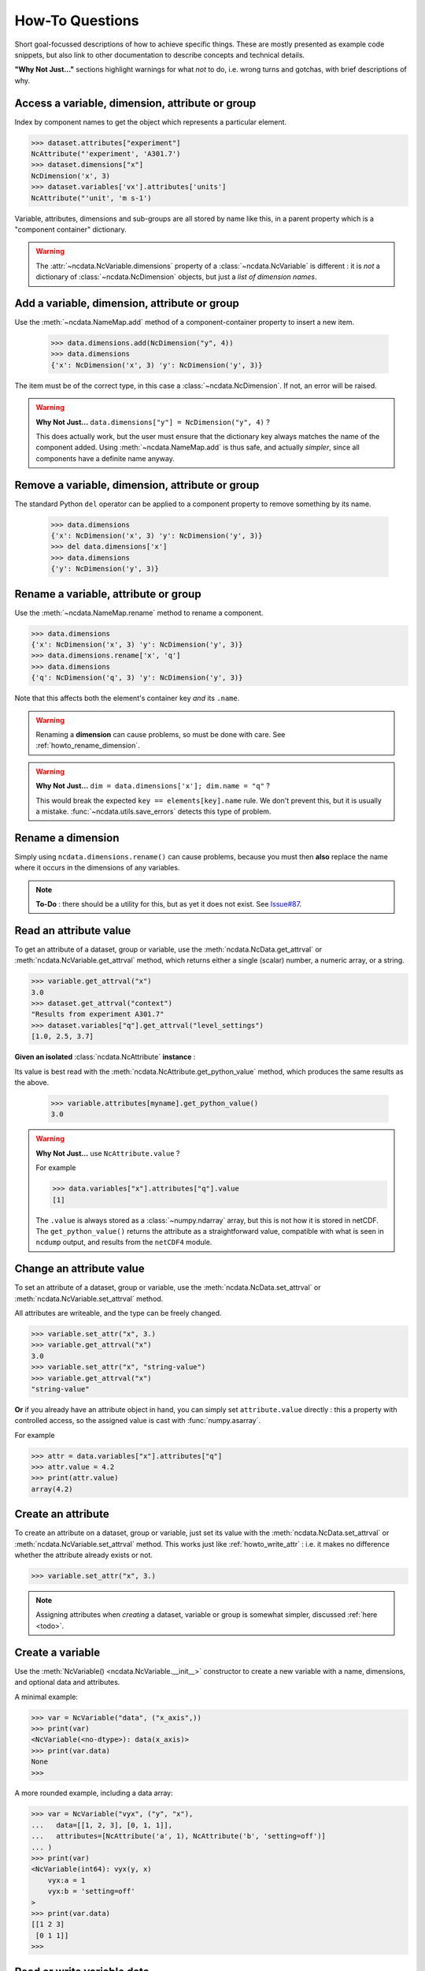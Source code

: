 How-To Questions
================
Short goal-focussed descriptions of how to achieve specific things.
These are mostly presented as example code snippets, but also link to other
documentation to describe concepts and technical details.

**"Why Not Just..."** sections highlight warnings for what *not* to do,
i.e. wrong turns and gotchas, with brief descriptions of why.


.. _howto_access:

Access a variable, dimension, attribute or group
------------------------------------------------
Index by component names to get the object which represents a particular element.

.. code-block:: python

    >>> dataset.attributes["experiment"]
    NcAttribute("'experiment', 'A301.7')
    >>> dataset.dimensions["x"]
    NcDimension('x', 3)
    >>> dataset.variables['vx'].attributes['units']
    NcAttribute("'unit', 'm s-1')

Variable, attributes, dimensions and sub-groups are all stored by name like this,
in a parent property which is a "component container" dictionary.

.. Warning::

    The :attr:`~ncdata.NcVariable.dimensions` property of a :class:`~ncdata.NcVariable`
    is different : it is *not* a dictionary of :class:`~ncdata.NcDimension` objects,
    but just a *list of dimension names*.


.. _howto_add_something:

Add a variable, dimension, attribute or group
---------------------------------------------
Use the :meth:`~ncdata.NameMap.add` method of a component-container property to insert
a new item.

    >>> data.dimensions.add(NcDimension("y", 4))
    >>> data.dimensions
    {'x': NcDimension('x', 3) 'y': NcDimension('y', 3)}

The item must be of the correct type, in this case a :class:`~ncdata.NcDimension`.
If not, an error will be raised.

.. Warning::

    **Why Not Just...** ``data.dimensions["y"] = NcDimension("y", 4)`` ?

    This does actually work, but the user must ensure that the dictionary key always
    matches the name of the component added.  Using :meth:`~ncdata.NameMap.add` is thus
    safe, and actually *simpler*, since all components have a definite name anyway.


.. _howto_remove_something:

Remove a variable, dimension, attribute or group
------------------------------------------------
The standard Python ``del`` operator can be applied to a component property to remove
something by its name.

    >>> data.dimensions
    {'x': NcDimension('x', 3) 'y': NcDimension('y', 3)}
    >>> del data.dimensions['x']
    >>> data.dimensions
    {'y': NcDimension('y', 3)}


.. _howto_rename_something:

Rename a variable, attribute or group
-------------------------------------
Use the :meth:`~ncdata.NameMap.rename` method to rename a component.

.. code-block::

    >>> data.dimensions
    {'x': NcDimension('x', 3) 'y': NcDimension('y', 3)}
    >>> data.dimensions.rename['x', 'q']
    >>> data.dimensions
    {'q': NcDimension('q', 3) 'y': NcDimension('y', 3)}

Note that this affects both the element's container key *and* its ``.name``.


.. Warning::

    Renaming a **dimension** can cause problems, so must be done with care.
    See :ref:`howto_rename_dimension`.

.. Warning::

    **Why Not Just...** ``dim = data.dimensions['x']; dim.name = "q"`` ?

    This would break the expected ``key == elements[key].name`` rule.
    We don't prevent this, but it is usually a mistake.
    :func:`~ncdata.utils.save_errors` detects this type of problem.


.. _howto_rename_dimension:

Rename a dimension
------------------
Simply using ``ncdata.dimensions.rename()`` can cause problems, because you must then
**also** replace the name where it occurs in the dimensions of any variables.

.. Note::

    **To-Do** : there should be a utility for this, but as yet it does not exist.
    See `Issue#87 <https://github.com/pp-mo/ncdata/issues/87>`_.


.. _howto_read_attr:

Read an attribute value
-----------------------
To get an attribute of a dataset, group or variable, use the
:meth:`ncdata.NcData.get_attrval` or :meth:`ncdata.NcVariable.get_attrval`
method, which returns either a single (scalar) number, a numeric array, or a string.

.. code-block:: python

    >>> variable.get_attrval("x")
    3.0
    >>> dataset.get_attrval("context")
    "Results from experiment A301.7"
    >>> dataset.variables["q"].get_attrval("level_settings")
    [1.0, 2.5, 3.7]

**Given an isolated** :class:`ncdata.NcAttribute` **instance** :

Its value is best read with the :meth:`ncdata.NcAttribute.get_python_value` method,
which produces the same results as the above.

    >>> variable.attributes[myname].get_python_value()
    3.0

.. Warning::

    **Why Not Just...** use ``NcAttribute.value`` ?

    For example

    .. code-block:: python

        >>> data.variables["x"].attributes["q"].value
        [1]

    The ``.value`` is always stored as a :class:`~numpy.ndarray` array, but this is not
    how it is stored in netCDF.  The ``get_python_value()`` returns the attribute
    as a straightforward value, compatible with what is seen in ``ncdump`` output,
    and results from the ``netCDF4`` module.


.. _howto_write_attr:

Change an attribute value
-------------------------
To set an attribute of a dataset, group or variable, use the
:meth:`ncdata.NcData.set_attrval` or :meth:`ncdata.NcVariable.set_attrval` method.

All attributes are writeable, and the type can be freely changed.

.. code-block:: python

    >>> variable.set_attr("x", 3.)
    >>> variable.get_attrval("x")
    3.0
    >>> variable.set_attr("x", "string-value")
    >>> variable.get_attrval("x")
    "string-value"

**Or** if you already have an attribute object in hand, you can simply set
``attribute.value`` directly : this a property with controlled access, so the
assigned value is cast with :func:`numpy.asarray`.

For example

.. code-block:: python

    >>> attr = data.variables["x"].attributes["q"]
    >>> attr.value = 4.2
    >>> print(attr.value)
    array(4.2)


.. _howto_create_attr:

Create an attribute
-------------------
To create an attribute on a dataset, group or variable, just set its value with the
:meth:`ncdata.NcData.set_attrval` or :meth:`ncdata.NcVariable.set_attrval` method.
This works just like :ref:`howto_write_attr` : i.e. it makes no difference whether the
attribute already exists or not.

.. code-block:: python

    >>> variable.set_attr("x", 3.)

.. Note::

    Assigning attributes when *creating* a dataset, variable or group is somewhat
    simpler, discussed :ref:`here <todo>`.


.. _howto_create_variable:

Create a variable
-----------------
Use the :meth:`NcVariable() <ncdata.NcVariable.__init__>` constructor to create a new
variable with a name, dimensions, and optional data and attributes.

A minimal example:

.. code-block:: python

    >>> var = NcVariable("data", ("x_axis",))
    >>> print(var)
    <NcVariable(<no-dtype>): data(x_axis)>
    >>> print(var.data)
    None
    >>>

A more rounded example, including a data array:

.. code-block:: python

    >>> var = NcVariable("vyx", ("y", "x"),
    ...   data=[[1, 2, 3], [0, 1, 1]],
    ...   attributes=[NcAttribute('a', 1), NcAttribute('b', 'setting=off')]
    ... )
    >>> print(var)
    <NcVariable(int64): vyx(y, x)
        vyx:a = 1
        vyx:b = 'setting=off'
    >
    >>> print(var.data)
    [[1 2 3]
     [0 1 1]]
    >>>



.. _howto_access_vardata:

Read or write variable data
---------------------------
The :attr:`~ncdata.NcVariable.data` property of a :class:`~ncdata.NcVariable` usually
holds a data array.

.. code-block:: python

    >>> var.data = np.array([1, 2])
    >>> print(var.data)
    array([1, 2])

This may be either a :class:`numpy.ndarray` (real) or a :class:`dask.array.Array`
(lazy) array.  If the data is converted from another source (file, iris or xarray),
it is usually lazy.

It can be freely overwritten by the user.

.. Warning::

    If not ``None``, the ``.data`` should **always** be an array of the correct shape.

    The :func:`~ncdata.utils.save_errors` function checks that all variables have
    valid dimensions, and that ``.data`` arrays match the dimensions.


Read data from a NetCDF file
----------------------------
Use the :func:`ncdata.netcdf4.from_nc4` function to load a dataset from a netCDF file.

.. code-block:: python

    >>> from ncdata.netcdf4 from_nc4
    >>> ds = from_nc4(filepath)
    >>> print(ds)
    <NcData: /
        dimensions:
            time = 10

        variables:
            <NcVariable(int64): x(time)
    >


Control chunking in a netCDF read
---------------------------------
Use the ``dim_chunks`` argument in the :func:`ncdata.netcdf4.from_nc4` function

.. code-block:: python

    >>> from ncdata.netcdf4 from_nc4
    >>> ds = from_nc4(filepath, dim_chunks={"time": 3})
    >>> print(ds.variables["x"].data.chunksize)
    (3,)


Save data to a new file
-----------------------
Use the :func:`ncdata.netcdf4.to_nc4` function to write data to a file:

.. code-block:: python

    >>> from ncdata.netcdf4 import to_nc4
    >>> to_nc4(data, filepath)


Read from or write to Iris cubes
--------------------------------
Use :func:`ncdata.iris.to_iris` and :func:`ncdata.iris.from_iris`.

.. code-block:: python

    >>> from ncdata.iris import from_iris, to_iris
    >>> cubes = iris.load(file)
    >>> ncdata = from_iris(cubes)
    >>>
    >>> cubes2 = to_iris(ncdata)

Note that:

* :func:`ncdata.iris.to_iris` calls :func:`iris.load`
* :func:`ncdata.iris.from_iris` calls :func:`iris.save`

Extra kwargs are passed on to the iris load/save routine.

Since an :class:`~ncdata.NcData` is like a complete file, or dataset, it is written to
or read from multiple cubes, in a :class:`~iris.cube.CubeList`.


Read from or write to Xarray datasets
-------------------------------------
Use :func:`ncdata.xarray.to_xarray` and :func:`ncdata.xarray.from_xarray`.

.. code-block:: python

    >>> from ncdata.xarray import from_xarray, to_xarray
    >>> dataset = xarray.open_dataset(filepath)
    >>> ncdata = from_xarray(dataset)
    >>>
    >>> ds2 = to_xarray(ncdata)

Note that:

* :func:`ncdata.xarray.to_xarray` calls :func:`xarray.Dataset.load_store`.

* :func:`ncdata.xarray.from_xarray` calls :func:`xarray.Dataset.dump_to_store`

Any additional kwargs are passed on to the xarray load/save routine.

An NcData writes or reads as an :class:`xarray.Dataset`.



Convert data directly from Iris to Xarray, or vice versa
--------------------------------------------------------
Use :func:`ncdata.iris_xarray.cubes_to_xarray` and
:func:`ncdata.iris_xarray.cubes_from_xarray`.

.. code-block:: python

    >>> from ncdata.iris_xarray import cubes_from_xarray, cubes_to_xarray
    >>> cubes = iris.load(filepath)
    >>> dataset = cubes_to_xarray(cubes)
    >>>
    >>> cubes2 = cubes_from_xarray(dataset)

These functions are simply a convenient shorthand for combined use of
:func:`ncdata.xarray.from_xarray` then :func:`ncdata.iris.to_iris`,
or :func:`ncdata.iris.from_iris` then :func:`ncdata.xarray.to_xarray`.

Extra keyword controls for the relevant iris and xarray load and save routines can be
passed using specific dictionary keywords, e.g.

.. code-block:: python

    >>> cubes = cubes_from_xarray(
    ...   dataset,
    ...   iris_load_kwargs={'constraints': 'air_temperature'},
    ...   xr_save_kwargs={'unlimited_dims': ('time',)},
    ... )
    ...

Combine data from different input files into one output
-------------------------------------------------------
This can be easily done by pasting elements from two sources into one output dataset.

You can freely modify a loaded dataset, since it is no longer connected to the input
file.

Just be careful that any shared dimensions match.

.. code-block:: python

    >>> from ncdata.netcdf4 import from_nc4, to_nc4
    >>> data = from_nc4('input1.nc')
    >>> data2 = from_nc4('input2.nc')
    >>> # Add some known variables from file2 into file1
    >>> wanted = ('x1', 'x2', 'x3')
    >>> for name in wanted:
    ...     data.variables.add(data2.variables[name])
    ...
    >>> to_nc4(data, 'output.nc')


Create a brand-new dataset
--------------------------
Use the :meth:`NcData() <~ncdata.NcData.__init__>` constructor to create a new dataset.

Contents and components can be attached on creation ...

.. code-block:: python

    >>> data = NcData(
    ...     dimensions=[NcDimension("y", 2), NcDimension("x", 3)],
    ...     variables=[
    ...         NcVariable("y", ("y",), data=[0, 1]),
    ...         NcVariable("x", ("x",), data=[0, 1, 2]),
    ...         NcVariable(
    ...             "vyx", ("y", "x"),
    ...             data=np.zeros((2, 3)),
    ...             attributes=[
    ...                 NcAttribute("long_name", "rate"),
    ...                 NcAttribute("units", "m s-1")
    ...             ]
    ...         )],
    ...     attributes=[NcAttribute("history", "imaginary")]
    ... )
    >>> print(data)
    <NcData: <'no-name'>
        dimensions:
            y = 2
            x = 3

        variables:
            <NcVariable(int64): y(y)>
            <NcVariable(int64): x(x)>
            <NcVariable(float64): vyx(y, x)
                vyx:long_name = 'rate'
                vyx:units = 'm s-1'
            >

        global attributes:
            :history = 'imaginary'
    >
    >>>

... or added iteratively ...

.. code-block:: python

    >>> data = NcData()
    >>> ny, nx = 2, 3
    >>> data.dimensions.add(NcDimension("y", ny))
    >>> data.dimensions.add(NcDimension("x", nx))
    >>> data.variables.add(NcVariable("y", ("y",)))
    >>> data.variables.add(NcVariable("x", ("x",)))
    >>> data.variables.add(NcVariable("vyx", ("y", "x")))
    >>> vx, vy, vyx = [data.variables[k] for k in ("x", "y", "vyx")]
    >>> vx.data = np.arange(nx)
    >>> vy.data = np.arange(ny)
    >>> vyx.data = np.zeros((ny, nx))
    >>> vyx.set_attrval("long_name", "rate"),
    >>> vyx.set_attrval("units", "m s-1")
    >>> data.set_attrval("history", "imaginary")


Remove or rewrite specific attributes
-------------------------------------
Load an input dataset with :func:`ncdata.netcdf4.from_nc4`.

Then you can modify, add or remove global and variable attributes at will.

For example :

.. code-block:: python

    >>> from ncdata.netcdf4 import from_nc4, to_nc4
    >>> ds = from_nc4('input.nc4')
    >>> history = ds.get_attrval("history") if "history" in ds.attributes else ""
    >>> ds.set_attrval("history", history + ": modified to SPEC-FIX.A")
    >>> removes = ("grid_x", "review")
    >>> for name in removes:
    ...     if name in ds.attributes:
    ...         del ds.attributes.[name]
    ...
    >>> for var in ds.variables.values():
    ...     if "coords" in var.attributes:
    ...         var.attributes.rename("coords", "coordinates")  # common non-CF problem
    ...     units = var.get_attrval("units")
    ...     if units and units == "ppm":
    ...         var.set_attrval("units", "1.e-6")  # another common non-CF problem
    ...
    >>> to_nc(ds, "output_fixed.nc")


Save selected variables to a new file
-------------------------------------
Load an input dataset with :func:`ncdata.netcdf4.from_nc4`; make a new empty dataset
with :class:`~ncdata.NcData`\ ();  use ``dataset.dimensions.add()``,
``dataset.variables.add()`` and similar to add/copy selected elements into it; then
save it with :func:`ncdata.netcdf4.to_nc4`.

For a simple case with no groups, it could look something like this:

.. code-block:: python

    >>> ds_in = from_nc4(input_filepath)
    >>> ds_out = NcData()
    >>> for varname in ('data1', 'data2', 'dimx', 'dimy'):
    >>>     var = ds_in.variables[varname]
    >>>     ds_out.variables.add(var)
    >>>     for name in var.dimensions if name not in ds_out.dimensions:
    >>>         ds_out.dimensions.add(ds_in.dimensions[dimname])
    ...
    >>> to_nc4(ds_out, output_filepath)

Sometimes it's simpler to load the input, delete content **not** wanted, then re-save.
It's perfectly safe to do that, since the original file will be unaffected.

.. code-block:: python

    >>> data = from_nc4(input_filepath)
    >>> for name in ('extra1', 'extra2', 'unwanted'):
    >>>     del data.variables[varname]
    ...
    >>> del data.dimensions['pressure']
    >>> to_nc4(data, output_filepath)


Adjust file content before loading into Iris/Xarray
---------------------------------------------------
Use :func:`~ncdata.netcdf4.from_nc4`, and then :func:`~ncdata.iris.to_iris` or
:func:`~ncdata.xarray.to_xarray`.  You can thus adjust file content at the file level,
to avoid loading problems.

For example, to replace an invalid coordinate name in iris input :

.. code-block:: python

    >>> from ncdata.netcdf4 import from_nc4
    >>> from ncdata.iris import to_iris
    >>> ncdata = from_nc4(input_filepath)
    >>> for var in ncdata.variables:
    >>> coords = var.attributes.get('coordinates', "")
    >>> if "old_varname" in coords:
    >>>     coords.replace("old_varname", "new_varname")
    >>>     var.set_attrval("coordinates", coords)
    ... 
    >>> cubes = to_iris(ncdata)

or, to replace a mis-used special attribute in xarray input  :

.. code-block:: python

    >>> from ncdata.netcdf4 import from_nc4
    >>> from ncdata.xarray import to_xarray
    >>> ncdata = from_nc4(input_filepath)
    >>> for var in ncdata.variables:
    >>> if "_fillvalue" in var.attributes:
    >>>     var.attributes.rename("_fillvalue", "_FillValue")
    ... 
    >>> cubes = to_iris(ncdata)


Adjust Iris/Xarray save output before writing to a file
-------------------------------------------------------
Use :func:`~ncdata.iris.from_iris` or :func:`~ncdata.xarray.from_xarray`, and then
:func:`~ncdata.netcdf4.to_nc4`.  You can thus make changes to the saved output which
would be difficult to overcome if first written to an actual file.

For example, to force an additional unlimited dimension in iris output :

.. code-block:: python

    >>> from ncdata.iris import from_iris
    >>> from ncdata.netcdf4 import to_nc4
    >>> ncdata = from_iris(cubes)
    >>> ncdata.dimensions['timestep'].unlimited = True
    >>> to_nc4(ncdata, "output.nc")

or, to convert xarray data variable output to masked integers :

.. code-block:: python

    >>> from numpy import ma
    >>> from ncdata.iris import from_xarray
    >>> from ncdata.netcdf4 import to_nc4
    >>> ncdata = from_xarray(dataset)
    >>> var = ncdata.variables['experiment']
    >>> mask = var.data.isnan()
    >>> data = var.data.astype(np.int16)
    >>> data[mask] = -9999
    >>> var.data = data
    >>> var.set_attrval("_FillValue", -9999)
    >>> to_nc4(ncdata, "output.nc")


.. _howto_load_variablewidth_strings:

Load a file containing variable-width string variables
------------------------------------------------------
You must supply a ``dim_chunks`` keyword to the :meth:`ncdata.netcdf4.from_nc4` method,
specifying how to chunk all dimension(s) which the "string" type variable uses.

.. code-block:: python

    >>> from ncdata.netcdf4 import from_nc4
    >>> # This file has a netcdf "string" type variable, with dimensions ('date',).
    >>> # : don't chunk that dimension.
    >>> dataset = from_nc4(filepath, dim_chunks={"date": -1})

This is needed to avoid a Dask error like
``"auto-chunking with dtype.itemsize == 0 is not supported, please pass in `chunks`
explicitly."``

When you do this, Dask returns the variable data as a numpy *object* array, containing
Python strings.  You will probably also want to (manually) convert that to something
more tractable, to work with it effectively.

For example, something like this :

.. code-block:: python

    >>> var = dataset.variables['name']
    >>> data = var.data.compute()
    >>> maxlen = max(len(s) for s in var.data)

    >>> # convert to fixed-width character array
    >>> data = np.array([[s.ljust(maxlen, "\0") for s in var.data]])
    >>> print(data.shape, data.dtype)
    (1010, 12) <U1

    >>> dataset.dimensions.add(NcDimension('name_strlen', maxlen))
    >>> var.dimensions = var.dimensions + ("name_strlen",)
    >>> var.data = data
